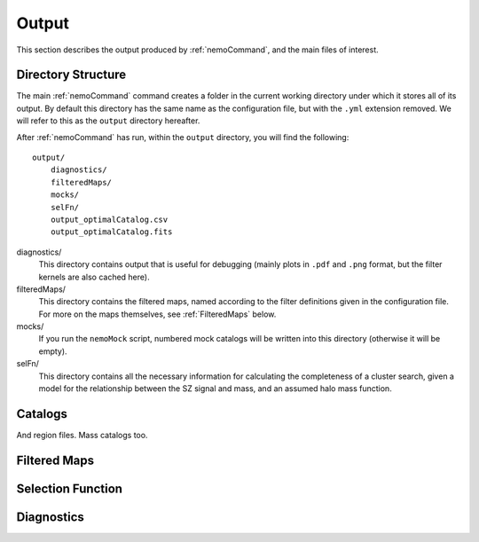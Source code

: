 .. _Output:

======
Output
======

This section describes the output produced by :ref:`nemoCommand`, and the main
files of interest.


Directory Structure
-------------------

The main :ref:`nemoCommand` command creates a folder in the current working directory
under which it stores all of its output. By default this directory has the same name
as the configuration file, but with the ``.yml`` extension removed. We will refer to
this as the ``output`` directory hereafter. 

After :ref:`nemoCommand` has run, within the ``output`` directory, you will find the
following::

    output/
        diagnostics/
        filteredMaps/
        mocks/
        selFn/
        output_optimalCatalog.csv
        output_optimalCatalog.fits

diagnostics/
    This directory contains output that is useful for debugging (mainly plots in ``.pdf`` and ``.png`` 
    format, but the filter kernels are also cached here).

filteredMaps/
    This directory contains the filtered maps, named according to the filter definitions given in the
    configuration file. For more on the maps themselves, see :ref:`FilteredMaps` below.

mocks/
    If you run the ``nemoMock`` script, numbered mock catalogs will be written into this directory 
    (otherwise it will be empty).

selFn/
    This directory contains all the necessary information for calculating the completeness of a
    cluster search, given a model for the relationship between the SZ signal and mass, and an
    assumed halo mass function.


.. _Catalogs:
    
Catalogs
--------

And region files.
Mass catalogs too.


.. _FilteredMaps:
    
Filtered Maps
-------------


.. _OutputSelFn:
    
Selection Function
------------------


Diagnostics
-----------
